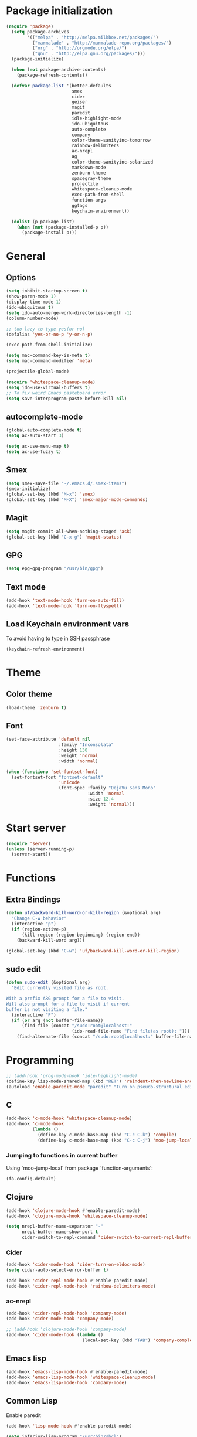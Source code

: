 * Package initialization
#+BEGIN_SRC emacs-lisp
  (require 'package)
    (setq package-archives
          '(("melpa" . "http://melpa.milkbox.net/packages/")
            ("marmalade" . "http://marmalade-repo.org/packages/")
            ("org" . "http://orgmode.org/elpa/")
            ("gnu" . "http://elpa.gnu.org/packages/")))
    (package-initialize)
    
    (when (not package-archive-contents)
      (package-refresh-contents))
    
    (defvar package-list '(better-defaults
                           smex
                           cider
                           geiser
                           magit
                           paredit
                           idle-highlight-mode
                           ido-ubiquitous
                           auto-complete
                           company
                           color-theme-sanityinc-tomorrow
                           rainbow-delimiters
                           ac-nrepl
                           ag
                           color-theme-sanityinc-solarized
                           markdown-mode
                           zenburn-theme
                           spacegray-theme
                           projectile
                           whitespace-cleanup-mode
                           exec-path-from-shell
                           function-args
                           ggtags
                           keychain-environment))

    (dolist (p package-list)
      (when (not (package-installed-p p))
        (package-install p)))
#+END_SRC
* General
** Options
#+BEGIN_SRC emacs-lisp
  (setq inhibit-startup-screen t)
  (show-paren-mode 1)
  (display-time-mode 1)
  (ido-ubiquitous t)
  (setq ido-auto-merge-work-directories-length -1)
  (column-number-mode)
  
  ;; too lazy to type yes(or no)
  (defalias 'yes-or-no-p 'y-or-n-p)
  
  (exec-path-from-shell-initialize)

  (setq mac-command-key-is-meta t)
  (setq mac-command-modifier 'meta)

  (projectile-global-mode)

  (require 'whitespace-cleanup-mode)
  (setq ido-use-virtual-buffers t)
  ;; To fix weird Emacs pasteboard error
  (setq save-interprogram-paste-before-kill nil)
#+END_SRC
** autocomplete-mode
#+BEGIN_SRC emacs-lisp
  (global-auto-complete-mode t)
  (setq ac-auto-start 3)

  (setq ac-use-menu-map t)
  (setq ac-use-fuzzy t)

#+END_SRC
** Smex
#+BEGIN_SRC emacs-lisp
(setq smex-save-file "~/.emacs.d/.smex-items")
(smex-initialize)
(global-set-key (kbd "M-x") 'smex)
(global-set-key (kbd "M-X") 'smex-major-mode-commands)
#+END_SRC
** Magit
#+BEGIN_SRC emacs-lisp
  (setq magit-commit-all-when-nothing-staged 'ask)
  (global-set-key (kbd "C-x g") 'magit-status)
#+END_SRC
** GPG
#+BEGIN_SRC emacs-lisp
(setq epg-gpg-program "/usr/bin/gpg")
#+END_SRC
** Text mode
#+BEGIN_SRC emacs-lisp
(add-hook 'text-mode-hook 'turn-on-auto-fill)
(add-hook 'text-mode-hook 'turn-on-flyspell)
#+END_SRC
** Load Keychain environment vars
To avoid having to type in SSH passphrase
#+BEGIN_SRC emacs-lisp
(keychain-refresh-environment)
#+END_SRC
* Theme
** Color theme
#+BEGIN_SRC emacs-lisp
  (load-theme 'zenburn t)
#+END_SRC
** Font
#+BEGIN_SRC emacs-lisp
  (set-face-attribute 'default nil
                      :family "Inconsolata"
                      :height 130
                      :weight 'normal
                      :width 'normal)
  
  (when (functionp 'set-fontset-font)
    (set-fontset-font "fontset-default"
                      'unicode
                      (font-spec :family "DejaVu Sans Mono"
                                 :width 'normal
                                 :size 12.4
                                 :weight 'normal)))
#+END_SRC

* Start server
#+BEGIN_SRC emacs-lisp
(require 'server)
(unless (server-running-p)
  (server-start))
#+END_SRC
* Functions
** Extra Bindings
#+BEGIN_SRC emacs-lisp
(defun uf/backward-kill-word-or-kill-region (&optional arg)
  "Change C-w behavior"
  (interactive "p")
  (if (region-active-p)
      (kill-region (region-beginning) (region-end))
    (backward-kill-word arg)))

(global-set-key (kbd "C-w") 'uf/backward-kill-word-or-kill-region)
#+END_SRC
** sudo edit
#+BEGIN_SRC emacs-lisp
  (defun sudo-edit (&optional arg)
    "Edit currently visited file as root.

  With a prefix ARG prompt for a file to visit.
  Will also prompt for a file to visit if current
  buffer is not visiting a file."
    (interactive "P")
    (if (or arg (not buffer-file-name))
        (find-file (concat "/sudo:root@localhost:"
                           (ido-read-file-name "Find file(as root): ")))
      (find-alternate-file (concat "/sudo:root@localhost:" buffer-file-name))))

#+END_SRC

* Programming
#+BEGIN_SRC emacs-lisp
  ;; (add-hook 'prog-mode-hook 'idle-highlight-mode)
  (define-key lisp-mode-shared-map (kbd "RET") 'reindent-then-newline-and-indent)
  (autoload 'enable-paredit-mode "paredit" "Turn on pseudo-structural editing of Lisp code." t)
#+END_SRC

** C
#+BEGIN_SRC emacs-lisp
  (add-hook 'c-mode-hook 'whitespace-cleanup-mode)
  (add-hook 'c-mode-hook
            (lambda ()
              (define-key c-mode-base-map (kbd "C-c C-k") 'compile)
              (define-key c-mode-base-map (kbd "C-c C-j") 'moo-jump-local)))
#+END_SRC

*** Jumping to functions in current buffer
Using `moo-jump-local` from package `function-arguments`:

#+BEGIN_SRC emacs-lisp
(fa-config-default)
#+END_SRC
** Clojure
#+BEGIN_SRC emacs-lisp
  (add-hook 'clojure-mode-hook #'enable-paredit-mode)
  (add-hook 'clojure-mode-hook 'whitespace-cleanup-mode)
  
  (setq nrepl-buffer-name-separator "-"
        nrepl-buffer-name-show-port t
        cider-switch-to-repl-command 'cider-switch-to-current-repl-buffer)
#+END_SRC

*** Cider
#+BEGIN_SRC emacs-lisp
  (add-hook 'cider-mode-hook 'cider-turn-on-eldoc-mode)
  (setq cider-auto-select-error-buffer t)
  
  (add-hook 'cider-repl-mode-hook #'enable-paredit-mode)
  (add-hook 'cider-repl-mode-hook 'rainbow-delimiters-mode)
#+END_SRC

*** ac-nrepl
#+BEGIN_SRC emacs-lisp
  (add-hook 'cider-repl-mode-hook 'company-mode)
  (add-hook 'cider-mode-hook 'company-mode)
  
  ;; (add-hook 'clojure-mode-hook 'company-mode)
  (add-hook 'cider-mode-hook (lambda ()
                               (local-set-key (kbd "TAB") 'company-complete)))
#+END_SRC
** Emacs lisp
#+BEGIN_SRC emacs-lisp
  (add-hook 'emacs-lisp-mode-hook #'enable-paredit-mode)
  (add-hook 'emacs-lisp-mode-hook 'whitespace-cleanup-mode)
  (add-hook 'emacs-lisp-mode-hook 'company-mode)
#+END_SRC
** Common Lisp
Enable paredit
#+BEGIN_SRC emacs-lisp
  (add-hook 'lisp-mode-hook #'enable-paredit-mode)
#+END_SRC
#+BEGIN_SRC emacs-lisp
 (setq inferior-lisp-program "/usr/bin/sbcl")
 (setq slime-contribs '(slime-fancy))
#+END_SRC
** Racket
#+BEGIN_SRC emacs-lisp
(setq geiser-active-implementations '(racket))
(add-hook 'scheme-mode-hook #'enable-paredit-mode)
#+END_SRC

Racket REPL sometimes goes into read-only mode
#+BEGIN_SRC emacs-lisp
  (setq geiser-repl-read-only-prompt-p nil)
#+END_SRC
** SML
#+BEGIN_SRC emacs-lisp
(setenv "PATH" (concat "/usr/lib/smlnj/bin:" (getenv "PATH")))
(setq exec-path (cons "/usr/lib/smlnj/bin"  exec-path))

(defun sml-eval-buffer ()
  "If sml repl exists, then restart it else create a new repl"
  (interactive)
  (when (get-buffer "*sml*")
    (with-current-buffer "*sml*"
      (when (process-live-p "sml")
        (comint-send-eof)))
    (sleep-for 0.2))
  (sml-run "sml" "")
  (sml-prog-proc-load-file buffer-file-name t))

(eval-after-load 'sml-mode
  '(progn
    (define-key sml-mode-map (kbd "C-j") 'reindent-then-newline-and-indent)
    (define-key sml-mode-map (kbd "C-c C-s") 'sml-run)
    (define-key sml-mode-map (kbd "C-c C-v") 'sml-eval-buffer)))
#+END_SRC

** OCaml
#+BEGIN_SRC emacs-lisp
  ;; Setup environment variables using opam
  ;; (dolist (var (car (read-from-string (shell-command-to-string "opam config env --sexp"))))
  ;;   (setenv (car var) (cadr var)))

  ;; ;; Update the emacs path
  ;; (setq exec-path (split-string (getenv "PATH") path-separator))

  ;; ;; Update the emacs load path
  ;; (push (concat (getenv "OCAML_TOPLEVEL_PATH") "/../../share/emacs/site-lisp") load-path)

  ;; ;; Automatically load utop.el
  ;; (autoload 'utop "utop" "Toplevel for OCaml" t)


  ;; (autoload 'utop-setup-ocaml-buffer "utop" "Toplevel for OCaml" t)
  ;; (add-hook 'tuareg-mode-hook 'utop-setup-ocaml-buffer)
  ;; (add-hook 'tuareg-mode-hook 'merlin-mode)
  ;; (add-hook 'typerex-mode-hook 'utop-setup-ocaml-buffer)
#+END_SRC
** Ruby
#+BEGIN_SRC emacs-lisp
;;(require 'rvm)
;;(rvm-use-default)
#+END_SRC

** Haskell
#+BEGIN_SRC emacs-lisp
  (add-hook 'haskell-mode-hook 'turn-on-haskell-indentation)
  (add-hook 'haskell-mode-hook 'whitespace-cleanup-mode)
#+END_SRC

*** ghc-mod
#+BEGIN_SRC emacs-lisp
  (autoload 'ghc-init "ghc" nil t)
  (add-hook 'haskell-mode-hook (lambda () (ghc-init)))
#+END_SRC
* Ecstatic
#+BEGIN_SRC emacs-lisp
  (defvar blog-dir "/Users/samrat/code/samrat.github.com/"
    "Path to blog src")
  
  (defun ecstatic/get-post-file (title)
    "Return the filename for a new post given the TITLE."
    (expand-file-name (format "%s/src/posts/%s-%s.md"
                              blog-dir
                              (format-time-string "%Y-%m-%d")
                              (replace-regexp-in-string "\\W+" "-" (downcase title)))))
  
  
  (defun ecstatic/new-post (title)
    "Start a new Ecstatic blog post."
    (interactive "MTitle: ")
    (find-file (ecstatic/get-post-file title))
    (insert "---\n")
    (insert (format "title: %s\n" title))
    (insert (format-time-string "date: %Y-%m-%dT%H:%M:%SZ\n" nil t))
    (insert (format "tags: \n"))
    (insert "---\n\n"))
  
  (defun ecstatic/update-date ()
    "Update the YAML date element to the current time."
    (interactive)
    (save-excursion
      (goto-char (point-min))
      (search-forward-regexp "^date: +")
      (kill-line)
      (insert (format-time-string "%Y-%m-%dT%H:%M:%SZ" nil t))))
#+END_SRC
* ggtags
#+BEGIN_SRC emacs-lisp
(add-hook 'c-mode-common-hook
          (lambda ()
            (when (derived-mode-p 'c-mode 'c++-mode 'java-mode)
              (ggtags-mode 1))))

#+END_SRC
* VC
#+BEGIN_SRC emacs-lisp
  (eval-after-load 'diff-mode
    '(progn
       (set-face-foreground 'diff-added "green4")
       (set-face-foreground 'diff-removed "red3")))
#+END_SRC

* Org
#+BEGIN_SRC emacs-lisp
  (require 'org-protocol)
  ;; (require 'ox-latex)
  ;; (setq org-directory "~/Dropbox/notes")
  ;; (setq org-agenda-files (list org-directory))

  (setq org-startup-indented t)
  (setq org-startup-folded t)
  (setq org-src-fontify-natively t)

  (eval-after-load 'org
    '(setf org-highlight-latex-and-related '(latex)))
#+END_SRC
** Org keys   
#+BEGIN_SRC emacs-lisp
(define-key global-map "\C-cc" 'org-capture)
(define-key global-map "\C-cl" 'org-store-link)
(define-key global-map "\C-ca" 'org-agenda)
;;(define-key global-map "\C-cb" 'org-iswitchb)
#+END_SRC
** Org babel
#+BEGIN_SRC emacs-lisp
(require 'ob)
(require 'ob-tangle)
(org-babel-do-load-languages
 'org-babel-load-languages
 '((clojure . t)
   (scheme . t)
   (python . t)
   (sh . t)
   (R . t)
   (haskell . t)))

(setq org-confirm-babel-evaluate nil)
(setq org-src-window-setup 'current-window)

(setq org-babel-default-header-args
      '((:session . "none")
        (:results . "replace")
        (:exports . "code")
        (:cache . "no")
        (:noweb . "yes")
        (:hlines . "no")
        (:tangle . "no")
        (:padnewline . "yes")))
#+END_SRC
* Feeds
#+BEGIN_SRC emacs-lisp
  ;; (require 'elfeed)
  
  (setq elfeed-feeds
        '("http://nullprogram.com/feed/"
          "http://www.terminally-incoherent.com/blog/feed/"
          "http://samrat.me/feeds/all.xml"
          ("http://planet.clojure.in/atom.xml" planet)
          "http://swizec.com/blog/feed/atom"
          "http://lucumr.pocoo.org/feed.atom"
          "http://worrydream.com/feed.xml"
          "http://briancarper.net/feed"
          "http://clojurefun.wordpress.com/feed/"
          "http://feeds.feedburner.com/codinghorror/"
          "http://danariely.com/feed/"
          "http://feed.dilbert.com/dilbert/blog"
          "http://www.eflorenzano.com/blog/feeds/all/"
          "http://www.exampler.com/blog/"
          "http://feeds.feedburner.com/feross"
          "http://blog.dscpl.com.au/feeds/posts/default"
          "http://www.hackwriting.com/feed/"
          "http://www.jeffwofford.com/?feed=rss2"
          "http://lethain.com/feeds/all/"
          "http://www.willmcgugan.com/feed/"
          "http://blog.jgc.org/feeds/posts/default"
          "http://www.joelonsoftware.com/rss.xml"
          "http://www.josscrowcroft.com/feed/"
          "http://markos.gaivo.net/blog/?feed=rss2"
          "http://feeds.feedburner.com/DavidCramernet"
          "http://karlmendes.com/feed/"
          "http://kennethreitz.com/feeds/all.atom.xml"
          "http://www.loper-os.org/?feed=rss2"
          "http://jeremykun.com/feed/"
          "http://biditacharya.wordpress.com/feed/"
          "http://matt.might.net/articles/feed.rss"
          "http://blog.mixu.net/feed/"
          "http://www.morethanseven.net/articles.atom"
          "http://www.mostly-decidable.org/feeds/posts/default"
          "http://normansoven.com/feed/"
          "http://paulbuchheit.blogspot.com/feeds/posts/default"
          "http://paulrouget.com/index.xml"
          "http://feeds.feedburner.com/philippbosch"
          "http://allendowney.blogspot.com/feeds/posts/default"
          "http://reminiscential.wordpress.com/feed/"
          "http://www.sciten.com/rss"
          "http://feeds.feedburner.com/techoctave"
          "http://simplebits.com/feed/"
          "http://slacy.com/blog/feed/"
          "http://feeds2.feedburner.com/stevelosh"
          "http://steve-yegge.blogspot.com/atom.xml"
          "http://sympodial.com/rss"
          "http://technomancy.us/feed/atom.xml"
          "http://thadeusb.com/feed.atom"
          "http://feeds.feedburner.com/JasonShen"
          "http://feeds.feedburner.com/b-list-entries"
          "http://www.johndcook.com/blog/feed/"
          "http://blog.thelifeofkenneth.com/feeds/posts/default"
          "http://feeds.feedburner.com/ThomasPelletier"
          "http://feeds2.feedburner.com/UnderstandingUncertainty"
          "http://feeds.feedburner.com/Vijaykirancom"
          "http://devblog.avdi.org/feed/"
          "http://waxy.org/index.xml"
          "http://terrytao.wordpress.com/feed/"
          "http://www.wisdomandwonder.com/feed"
          "http://feeds.feedburner.com/holman"
          "http://feeds.feedburner.com/ideolalia/zXGt"
          "http://hobershort.wordpress.com/feed/"
          "http://lemire.me/blog/feed/"
          ;; "http://antirez.com/rss"
          "http://feeds.feedburner.com/ChrisGranger"
          "http://gladwell.typepad.com/gladwellcom/atom.xml"
          "http://feeds.feedburner.com/catonmat"
          "http://ignorethecode.net/blog/rss/"
          "http://feeds.feedburner.com/miraculous"
          "http://prog21.dadgum.com/atom.xml"
          "http://feeds.feedburner.com/rdegges"
          "http://semilshah.wordpress.com/feed/"
          "http://feeds.feedburner.com/SimpleBadLuck"
          "http://feeds.feedburner.com/zachwill"
          "http://lesswrong.com/wiki/Homepage/.rss"
          "http://feeds.feedburner.com/Betterexplained"
          "http://www.commandlinefu.com/feed/tenup"
          "http://www.learningclojure.com/feeds/posts/default"
          "http://programmingpraxis.com/feed/"
          "http://feeds.feedburner.com/thechangelog"
          "http://whattheemacsd.com/atom.xml"
          "http://isbullsh.it/rss.xml"
          "http://feeds.feedburner.com/sl4m"
          "http://feeds.feedburner.com/TomMoertelsBlog"
          ("http://planet.haskell.org/atom.xml" planet)
          "http://spencertipping.com/feed.atom"
          "http://smyck.net/feed/"
          "http://arrdem.com/feeds/index.xml"
          "http://chrisdone.com/rss.xml"
          "http://blog.empathybox.com/rss"
          "http://what-if.xkcd.com/feed.atom"
          "http://raganwald.com/atom.xml"
          "http://www.gabrielweinberg.com/blog/atom.xml"
          "http://feeds.feedburner.com/ezyang"
          "http://hackingdistributed.com/hackingdistributed.atom"
          "http://www.chrisstucchio.com/blog/atom.xml"
          "http://feeds.feedburner.com/TheGeomblog"
          "http://blog.regehr.org/feed"
          "http://matt-welsh.blogspot.com/feeds/posts/default"
          "http://www.mdswanson.com/atom.xml"
          ("http://www.smbc-comics.com/rss.php" comic)
          ("http://xkcd.com/atom.xml" comic)
          ("http://feeds.feedburner.com/Explosm" comic)
          ;; ("http://wingolog.org/feed/atom" blog)
          ("http://rjlipton.wordpress.com/feed" blog compsci)
          ("http://mybiasedcoin.blogspot.com/feeds/posts/default" blog compsci)
          ("http://agtb.wordpress.com/feed/" blog)
          ("http://www.scottaaronson.com/blog/?feed=rss2" blog compsci)
          ("http://blog.nullspace.io/feed.xml" blog)
          ("http://jozefg.bitbucket.org/rss.xml" blog)
          ("http://www.paperplanes.de/rss.xml" blog)
          ("http://adit.io/rss.xml" blog)
          ("http://www.yosefk.com/blog/feed" blog)
          ("http://jvns.ca/atom.xml" blog)
          ("http://stilldrinking.org/rss/feed.xml" blog)
          ("http://byorgey.wordpress.com/feed/" blog)
          ("http://feeds.feedburner.com/CartesianClosedComic" comic)
          ("http://lkuper.github.io/atom.xml" blog)
          ("http://www.datagenetics.com/feed/rss.xml" blog)
          ("http://bit-player.org/feed" blog)
          ("https://www.schneier.com/blog/atom.xml" blog)
          ("http://austingwalters.com/feed/" blog)
          ("http://fishbowl.pastiche.org/atom.xml" blog)
          ("http://blog.vivekhaldar.com/rss" blog)
          ("http://simblob.blogspot.com/feeds/posts/default" blog)
          ("http://eugene-wei.squarespace.com/blog?format=rss" blog)
          ("http://fgiesen.wordpress.com/feed/" blog)
          ("http://wavefunction.fieldofscience.com/feeds/posts/default" blog)
          ("http://mollyrocket.com/casey/stream_atom.rss" blog)
          ("http://www.reddit.com/domain/samrat.me.rss" reddit myself)
          ("http://kaygun.tumblr.com/rss" blog)
          ("http://langster1980.blogspot.com/feeds/posts/default" blog)
          ("http://robertoconcerto.blogspot.com/feeds/posts/default" blog)
          ("http://cbloomrants.blogspot.com/feeds/3907587030330198720/comments/default" blog)
          ("http://fabiensanglard.net/rss.xml" blog)))
#+END_SRC
